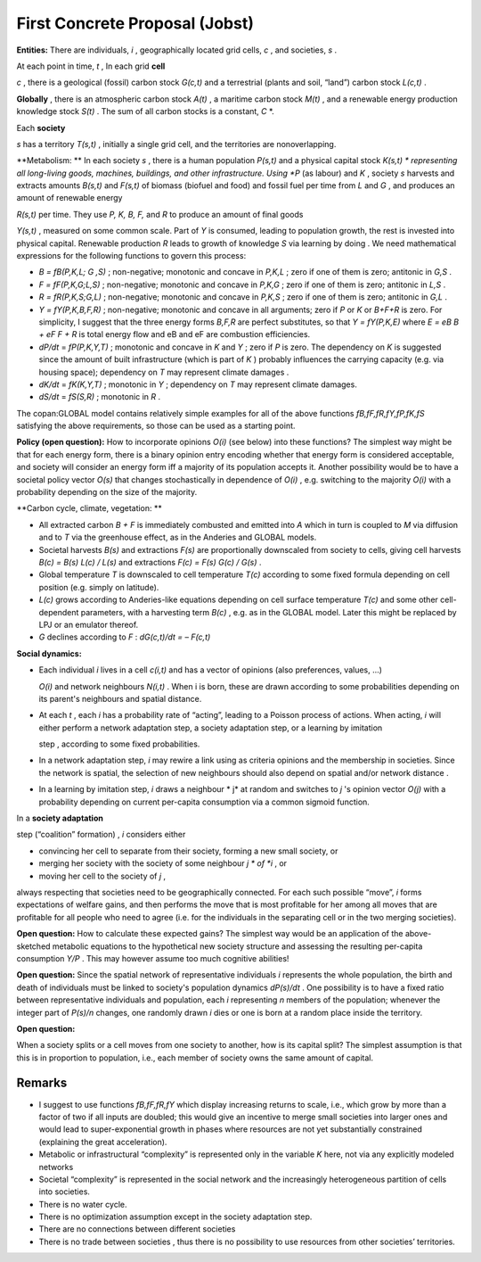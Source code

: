 First Concrete Proposal (Jobst)
===============================

**Entities:**
There are individuals,
*i*
, geographically located grid cells,
*c*
, and societies,
*s*
.


At each point in time,
*t*
, In each grid
**cell**

*c*
, there is a geological (fossil) carbon stock
*G(c,t)*
and a terrestrial (plants and soil, “land”) carbon stock
*L(c,t)*
.


**Globally**
, there is an atmospheric carbon stock
*A(t)*
, a maritime carbon stock
*M(t)*
, and a renewable energy production knowledge stock
*S(t)*
. The sum of all carbon stocks is a constant,
*C*
*.


Each
**society**

*s*
has a territory
*T(s,t)*
, initially a single grid cell, and the territories are nonoverlapping.


**Metabolism: **
In each society
*s*
, there is a human population
*P(s,t)*
and a physical capital stock
*K(s,t) *
representing all long-living goods, machines, buildings, and other infrastructure. Using
*P*
(as labour) and
*K*
, society
*s*
harvests and extracts amounts
*B(s,t)*
and
*F(s,t)*
of biomass (biofuel and food) and fossil fuel per time from
*L*
and
*G*
, and produces an amount of
renewable energy

*R(s,t)*
per time. They use
*P, K, B, F,*
and
*R*
to produce an amount of
final goods

*Y(s,t)*
, measured on some common scale. Part of
*Y*
is consumed, leading to population growth, the rest is invested into physical capital.
Renewable production
*R*
leads to growth of knowledge
*S*
via learning by doing
. We need mathematical expressions for the following functions to govern this process:

*   *B = fB(P,K,L;*
    *G*
    *,S)*
    ; non-negative; monotonic and concave in
    *P,K,L*
    ; zero if one of them is zero; antitonic in
    *G,S*
    .



*   *F = fF(P,K,G;L,S)*
    ; non-negative; monotonic and concave in
    *P,K,G*
    ; zero if one of them is zero; antitonic in
    *L,S*
    .



*   *R = fR(P,K,S;G,L)*
    ; non-negative; monotonic and concave in
    *P,K,S*
    ; zero if one of them is zero; antitonic in
    *G,L*
    .



*   *Y = fY(P,K,B,F,R)*
    ; non-negative; monotonic and concave in all arguments; zero if
    *P*
    or
    *K*
    or
    *B+F+R*
    is zero. For simplicity, I suggest that the three energy forms
    *B,F,R*
    are perfect substitutes, so that
    *Y = fY(P,K,E)*
    where
    *E = eB B + eF F + R*
    is total energy flow and eB and eF are combustion efficiencies.



*   *dP/dt*
    =
    *fP(P,K,Y,T)*
    ; monotonic and concave in
    *K*
    and
    *Y*
    ; zero if
    *P*
    is zero. The dependency on
    *K*
    is suggested since the amount of built infrastructure (which is part of
    *K*
    ) probably influences the carrying capacity (e.g. via housing space); dependency on
    *T*
    may represent climate
    damages
    .



*   *dK/dt*
    =
    *fK(K,Y,T)*
    ; monotonic in
    *Y*
    ; dependency on
    *T*
    may represent climate damages.



*   *dS/dt*
    =
    *fS(S,R)*
    ; monotonic in
    *R*
    .



The copan:GLOBAL model contains relatively simple examples for all of the above functions
*fB,fF,fR,fY,fP,fK,fS*
satisfying the above requirements, so those can be used as a starting point.


**Policy (open question):**
How to incorporate opinions
*O(i)*
(see below) into these functions? The simplest way might be that for each energy form, there is a binary opinion entry encoding whether that energy form is considered acceptable, and society will consider an energy form iff a majority of its population accepts it. Another possibility would be to have a societal policy vector
*O(s)*
that changes stochastically in dependence of
*O(i)*
, e.g. switching to the majority
*O(i)*
with a probability depending on the size of the majority.


**Carbon cycle, climate, vegetation: **

*   All extracted carbon
    *B + F*
    is immediately combusted and emitted into
    *A*
    which in turn is coupled to
    *M*
    via diffusion and to
    *T*
    via the greenhouse effect, as in the Anderies and GLOBAL models.



*   Societal harvests
    *B(s)*
    and extractions
    *F(s)*
    are proportionally downscaled from society to cells, giving cell harvests
    *B(c) = B(s) L(c) / L(s)*
    and extractions
    *F(c) = F(s) G(c) / G(s)*
    .



*   Global temperature
    *T*
    is downscaled to cell temperature
    *T(c)*
    according to some fixed formula depending on cell position (e.g. simply on latitude).



*   *L(c)*
    grows according to Anderies-like equations depending on cell surface temperature
    *T(c)*
    and some other cell-dependent parameters, with a harvesting term
    *B(c)*
    , e.g. as in the GLOBAL model. Later this might be replaced by LPJ or an emulator thereof.



*   *G*
    declines according to
    *F*
    :
    *dG(c,t)/dt = – F(c,t)*




**Social dynamics:**

*   Each individual
    *i*
    lives in a cell
    *c(i,t)*
    and has a vector of opinions
    (also preferences, values, ...)

    *O(i)*
    and network neighbours
    *N(i,t)*
    . When i is born, these are drawn according to some probabilities depending on its parent's neighbours and spatial distance.



*   At each
    *t*
    , each
    *i*
    has a probability rate of “acting”, leading to a Poisson process of actions. When acting,
    *i*
    will either perform a network adaptation step, a society adaptation step, or a learning
    by
    imitation

    step
    , according to some fixed probabilities.



*   In a network adaptation step,
    *i*
    may rewire a link using as criteria opinions and the membership in societies. Since the network is spatial, the selection of new neighbours should also depend on spatial and/or network
    distance
    .



*   In a learning by imitation step,
    *i*
    draws a neighbour
    * j*
    at random and switches to
    *j*
    's opinion vector
    *O(j)*
    with a probability depending on current per-capita consumption via a common sigmoid function.




In a
**society adaptation**

step
(“coalition” formation)
,
*i*
considers either

*   convincing her cell to separate from their society, forming a new small society, or



*   merging her society with the society of some neighbour
    *j *
    of
    *i*
    , or



*   moving her cell to the society of
    *j*
    ,



always respecting that societies need to be geographically connected. For each such possible “move”,
*i*
forms expectations of welfare gains, and then performs the move that is most profitable for her
among all moves that are profitable for all people who need to agree
(i.e. for the individuals in the separating cell or in the two merging societies).


**Open question:**
How to calculate these expected gains? The simplest way would be an application of the above-sketched metabolic equations to the hypothetical new society structure and assessing the resulting per-capita consumption
*Y/P*
. This may however assume too much cognitive abilities!


**Open question:**
Since the spatial network of representative individuals
*i*
represents the whole population, the birth and death of individuals must be linked to society's population dynamics
*dP(s)/dt*
. One possibility is to have a fixed ratio between representative individuals and population, each
*i*
representing
*n*
members of the population; whenever the integer part of
*P(s)/n*
changes, one randomly drawn
*i*
dies or one is born at a random place inside the territory.


**Open question:**

When a society splits or a cell moves from one society to another, how is its capital split?
The simplest assumption is that this is in proportion to population, i.e., each member of society owns the same amount of capital.

Remarks
~~~~~~~

*   I suggest to use functions
    *fB,fF,fR,fY*
    which display increasing returns to scale, i.e., which grow by more than a factor of two if all inputs are doubled; this would give an incentive to merge small societies into larger ones and would lead to super-exponential growth in phases where resources are not yet substantially constrained
    (explaining the great acceleration).



*   Metabolic or infrastructural “complexity” is represented only in the variable
    *K*
    here, not via any explicitly modeled networks



*   Societal “complexity” is represented in the social network and the increasingly heterogeneous partition of cells into societies.



*   There is no water cycle.



*   There is no optimization assumption except in the society adaptation step.



*   There are no connections between different societies



*   There is no trade between societies
    , thus there is no possibility to use resources from other societies’ territories.


